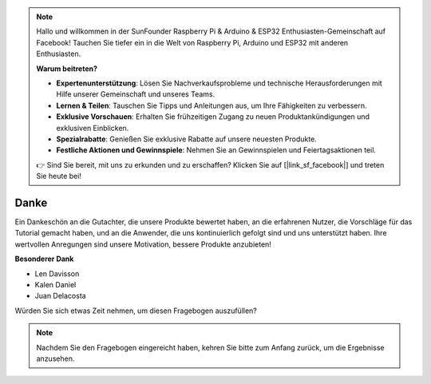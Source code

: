 .. note::

    Hallo und willkommen in der SunFounder Raspberry Pi & Arduino & ESP32 Enthusiasten-Gemeinschaft auf Facebook! Tauchen Sie tiefer ein in die Welt von Raspberry Pi, Arduino und ESP32 mit anderen Enthusiasten.

    **Warum beitreten?**

    - **Expertenunterstützung**: Lösen Sie Nachverkaufsprobleme und technische Herausforderungen mit Hilfe unserer Gemeinschaft und unseres Teams.
    - **Lernen & Teilen**: Tauschen Sie Tipps und Anleitungen aus, um Ihre Fähigkeiten zu verbessern.
    - **Exklusive Vorschauen**: Erhalten Sie frühzeitigen Zugang zu neuen Produktankündigungen und exklusiven Einblicken.
    - **Spezialrabatte**: Genießen Sie exklusive Rabatte auf unsere neuesten Produkte.
    - **Festliche Aktionen und Gewinnspiele**: Nehmen Sie an Gewinnspielen und Feiertagsaktionen teil.

    👉 Sind Sie bereit, mit uns zu erkunden und zu erschaffen? Klicken Sie auf [|link_sf_facebook|] und treten Sie heute bei!

Danke
====================

Ein Dankeschön an die Gutachter, die unsere Produkte bewertet haben, an die erfahrenen Nutzer, die Vorschläge für das Tutorial gemacht haben, und an die Anwender, die uns kontinuierlich gefolgt sind und uns unterstützt haben.
Ihre wertvollen Anregungen sind unsere Motivation, bessere Produkte anzubieten!

**Besonderer Dank**

* Len Davisson
* Kalen Daniel
* Juan Delacosta
  
    
Würden Sie sich etwas Zeit nehmen, um diesen Fragebogen auszufüllen?

.. raw:: html
    
    <iframe src="https://docs.google.com/forms/d/e/1FAIpQLSf-AZ1nPakmt9MBxZWVaQDlTZ9V5CL8zq-tTQOno60y9mqgpw/viewform?embedded=true" width="640" height="2127" frameborder="0" marginheight="0" marginwidth="0">Wird geladen…</iframe>

.. note:: 

    Nachdem Sie den Fragebogen eingereicht haben, kehren Sie bitte zum Anfang zurück, um die Ergebnisse anzusehen.


